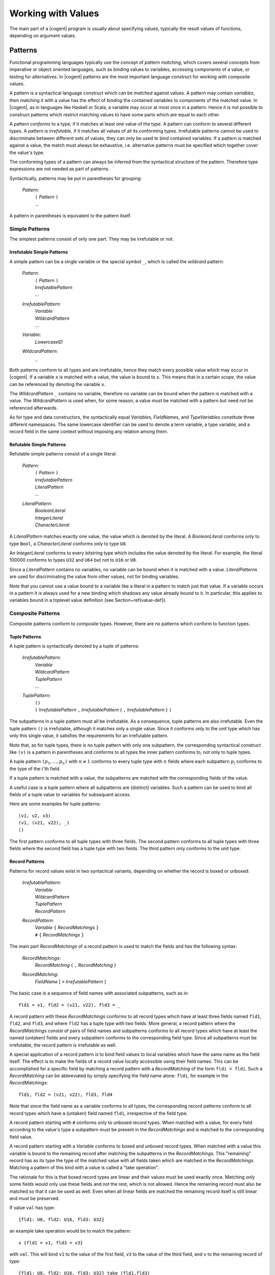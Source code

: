 ************************************************************************
                          Working with Values
************************************************************************

The main part of a |cogent| program is usually about specifying values, typically the result values of functions, depending on argument values. 

Patterns
====================================

Functional programming languages typically use the concept of *pattern matching*, which covers several concepts from imperative or 
object oriented languages, such as binding values to variables, accessing components of a value, or testing for alternatives. In |cogent| 
patterns are the most important language construct for working with composite values.

A pattern is a syntactical language construct which can be *matched* against values. A pattern may contain *variables*, 
then matching it with a value has the effect of *binding* the contained variables to components of the matched value. In |cogent|, 
as  in languages like Haskell or Scala, a variable may occur at most once in a pattern. Hence it is not possible to construct patterns 
which restrict matching values to have some parts which are equal to each other.

A pattern *conforms* to a type, if it matches at least one value of the type. A pattern can conform to several different types. 
A pattern is *irrefutable*, if it matches all values of all its conforming types. Irrefutable patterns cannot be used to discriminate 
between different sets of values, they can only be used to bind contained variables.  If a pattern is matched
against a value, the match must always be exhaustive, i.e. alternative patterns must be specified which together cover
the value's type. 

The conforming types of a pattern can always be inferred from the syntactical structure of the pattern. Therefore type expressions are not
needed as part of patterns.

Syntactically, patterns may be put in parentheses for grouping:

  *Pattern*:
    | ``(`` *Pattern* ``)``
    | ...

A pattern in parentheses is equivalent to the pattern itself.


Simple Patterns
------------------------------

The simplest patterns consist of only one part. They may be irrefutable or not.


Irrefutable Simple Patterns
^^^^^^^^^^^^^^^^^^^^^^^^^^^^^^

A simple pattern can be a single variable or the special symbol ``_``, which is called the *wildcard* pattern:

  *Pattern*:
    | ``(`` *Pattern* ``)``
    | *IrrefutablePattern*
    | ...

  *IrrefutablePattern*:
    | *Variable*
    | *WildcardPattern*
    | ...

  *Variable*:
    | *LowercaseID*

  *WildcardPattern*:
    | ``_``

Both patterns conform to all types and are irrefutable, hence they match every possible value which may occur in |cogent|. If a variable ``x`` 
is matched with a value, the value is bound to ``x``. This means that in a certain *scope*, the value can be referenced by denoting 
the variable ``x``.

The *WildcardPattern* ``_`` contains no variable, therefore no variable can be bound when the pattern is matched with a value. 
The *WildcardPattern* is used when, for some reason, a value must be matched with a pattern but need not be referenced afterwards.

As for type and data constructors, the syntactically equal *Variable*\ s, *FieldName*\ s, and *TypeVariables*
constitute three different namespaces. The same lowercase identifier can be used to denote a term variable, a type variable, and
a record field in the same context without imposing any relation among them.


Refutable Simple Patterns
^^^^^^^^^^^^^^^^^^^^^^^^^^^^^^

Refutable simple patterns consist of a single literal:

  *Pattern*:
    | ``(`` *Pattern* ``)``
    | *IrrefutablePattern*
    | *LiteralPattern*
    | ...

  *LiteralPattern*:
    | *BooleanLiteral*
    | *IntegerLiteral*
    | *CharacterLiteral*

A *LiteralPattern* matches exactly one value, the value which is denoted by the literal. A *BooleanLiteral*  conforms only to type
``Bool``, a *CharacterLiteral* conforms  only to type ``U8``.

An *IntegerLiteral* conforms to every bitstring type which includes the value denoted by the literal. For example, the literal 100000 
conforms to types ``U32`` and ``U64`` but not to ``U16`` or ``U8``.

Since a *LiteralPattern* contains no variables, no variable can be bound when it is matched with a value. *LiteralPattern*\ s are used 
for discriminating the value from other values, not for binding variables.


Note that you cannot use a value bound to a variable like a literal in a pattern to match just that value. If a variable
occurs in a pattern it is always used for a new binding which shadows any value already bound to it. In particular,
this applies to variables bound in a toplevel value definition (see Section~\ref{value-def}).


Composite Patterns
------------------------------

Composite patterns conform to composite types. However, there are no patterns which conform to function types.

Tuple Patterns
^^^^^^^^^^^^^^^^^^^^^^^^^^^^^^

A tuple pattern is syntactically denoted by a tuple of patterns:

  *IrrefutablePattern*:
    | *Variable*
    | *WildcardPattern*
    | *TuplePattern*
    | ...

  *TuplePattern*:
    | ``()``
    | ``(`` *IrrefutablePattern* ``,`` *IrrefutablePattern* { ``,`` *IrrefutablePattern* } ``)``

The subpatterns in a tuple pattern must all be irrefutable. As a consequence, tuple patterns are also irrefutable.
Even the tuple pattern ``()`` is irrefutable, although it matches only a single value. Since it conforms only to the
unit type which has only this single value, it satisfies the requirements for an irrefutable pattern.

Note that, as for tuple types, there is no tuple pattern with only one subpattern, the corresponding syntactical 
construct like ``(v)`` is a pattern in parentheses and conforms to all types the inner pattern conforms to, not
only to tuple types.

A tuple pattern :math:`\texttt{(} p_1, \ldots, p_n \texttt{)}` with :math:`n \neq 1` conforms to every tuple type with :math:`n` fields where each subpattern
:math:`p_i` conforms to the type of the :math:`i`'th field. 

.. ::

   Since tuple types are right associative, the pattern also conforms to all
   tuple types with more than :math:`n` fields, if the rightmost pattern :math:`p_n` conforms to the tuple type built from the remaining fields
   starting with the :math:`n`th field.

If a tuple pattern is matched with a value, the subpatterns are matched with the corresponding fields of the value. 

.. ::

   If the value 
   has more fields, subpattern :math:`p_n` is matched with the tuple of all remaining fields. 

A useful case is a tuple pattern where all 
subpatterns are (distinct) variables. Such a pattern can be used to bind all fields of a tuple value to variables for subsequent access.

Here are some examples for tuple patterns::

  (v1, v2, v3)
  (v1, (v21, v22), _)
  ()

The first pattern conforms to all tuple types with three fields. The second pattern conforms to all tuple types with
three fields where the second field has a tuple type with two fields. The third pattern only conforms to the unit type.


Record Patterns
^^^^^^^^^^^^^^^^^^^^^^^^^^^^^^

.. label: pat-rec

Patterns for record values exist in two syntactical variants, depending on whether the record is boxed or unboxed:

  *IrrefutablePattern*:
    | *Variable*
    | *WildcardPattern*
    | *TuplePattern*
    | *RecordPattern*

  *RecordPattern*:
    | *Variable* ``{`` *RecordMatchings* ``}``
    | ``#`` ``{`` *RecordMatchings* ``}``

The main part *RecordMatchings* of a record pattern is used to match the fields and has the following syntax:

  *RecordMatchings*:
    | *RecordMatching* { ``,`` *RecordMatching* }

  *RecordMatching*:
    | *FieldName* [ ``=`` *IrrefutablePattern* ]

The basic case is a sequence of field names with associated subpatterns, such as in::

  fld1 = v1, fld2 = (v21, v22), fld3 = _

A record pattern with these *RecordMatchings* conforms to all record types which have at least three fields named
``fld1``, ``fld2``, and ``fld3``, and where ``fld2`` has a tuple type with two fields. More general, a record pattern 
where the *RecordMatchings* consist of pairs of field names and subpatterns conforms to all record types which have at least the named 
(untaken) fields and every subpattern conforms to the corresponding field type. Since all subpatterns must be irrefutable, the record pattern 
is irrefutable as well.

A special application of a record pattern is to bind field values to local variables which have the same name as the field itself. The effect 
is to make the fields of a record value locally accessible using their field names. This can be accomplished for a specific field by matching 
a record pattern with a *RecordMatching* of the form ``fldi = fldi``. Such a *RecordMatching* can be abbreviated by simply 
specifying the field name alone: ``fldi``, for example in the *RecordMatchings*::

  fld1, fld2 = (v21, v22), fld3, fld4

Note that since the field name as a variable conforms to all types, the corresponding record patterns conform to all record types which have a 
(untaken) field named ``fldi``, irrespective of the field type.



A record pattern starting with ``#`` conforms only to unboxed record types. When matched with a value,  for every 
field according to the value's type a subpattern must be present in the 
*RecordMatchings* and is matched to the corresponding field value. 

A record pattern starting with a *Variable* conforms  to boxed and unboxed record types. 
When matched with a value this variable is bound to the 
remaining record after matching the subpatterns in the *RecordMatchings*. 
This "remaining" record has as its type the type of the 
matched value with all fields taken which are matched in the *RecordMatchings*.  Matching
a pattern of this kind with a value is called a "take operation". 

The rationale for this is that boxed record types are 
linear and their values must be used exactly once. Matching only some fields would only use these 
fields and not the rest, which is not allowed. 
Hence the remaining record must also be matched so that it can be used as well. 
Even when all linear fields are matched the remaining 
record itself is still linear and must be preserved.


If value ``val`` has type::

  {fld1: U8, fld2: U16, fld3: U32}

an example take operation would be to match the pattern::

  v {fld1 = v1, fld3 = v3}

with ``val``. This will bind ``v1`` to the value of the first field, ``v3`` to the value of the
third field, and ``v`` to the remaining record of type::

  {fld1: U8, fld2: U16, fld3: U32} take (fld1,fld3)

where only the second field is still present.


Although the ordering of fields is relevant in a record type expression, it is irrelevant in a record pattern. 
Therefore the record pattern
``#{fld1 = v1, fld2 = v2}`` conforms to the types::

  #{fld1: U8, fld2: U16}
  #{fld2: U32, fld1: U32}

and all other unboxed record types which have two fields named ``fld1`` and ``fld2``.


When a field of non-linear type is taken from a (boxed or unboxed) record value, a copy of it could remain
in the record and could be taken again. |cogent| does not allow this, non-linear fields can also be taken
only once. This way it is possible to represent uninitialised fields in a record by specifying the record 
type with the corresponding fields being taken.


Variant Patterns
^^^^^^^^^^^^^^^^^^^^^^^^^^^^^^

A variant pattern consists of a data constructor and a subpattern for every payload value in the corresponding alternative:

  *Pattern*:
    | ``(`` *Pattern* ``)``
    | *IrrefutablePattern*
    | *LiteralPattern*
    | *VariantPattern*

  *VariantPattern*:
    | *DataConstructor* { *IrrefutablePattern* }

A variant pattern conforms to every variant type which has at least an alternative with the *DataConstructor* as its tag. Although a variant 
pattern matches all values of the type having only that alternative, this is not true for all other conforming types. For those types the pattern 
only matches the subset of value sequences which have been constructed with the *DataConstructor* as its discriminating tag. Therefore variant 
patterns are always refutable.  As usual, when matched with a value, the match must be exhaustive, specifying
a pattern for every alternative. 


When a variant pattern is (successfully) matched with a value, the subpatterns are matched with the payload values.


The following is an example for a variant pattern::

  TwoDim x, y

It conforms, e.g., to the variant type::

  <TwoDim U32 U32 | ThreeDim U32 U32 U32>

and generally to every type with a variant tagged with ``TwoDim`` and having two values. When it is matched 
with a value tagged with ``TwoDim`` the first payload value is bound to ``x`` and the second payload value is bound to ``y``. 
The pattern also conforms to the variant type::

  <TwoDim U32 U32>

Although it matches all values of this type, it is still a refutable pattern, even if no other variant types with ``TwoDim``
exist in the program.


Expressions
====================================

As usual in programming languages, an *expression* denotes a way how to calculate a value. The actual calculation of a value according 
to an expression is called an *evaluation* of the expression. Since an expression may contain variables which are not bound in the expression 
itself ("free variables"), the value obtained by evaluating an expression may depend on the context in which the free variables are bound.

Usually, when an expression occurs in a |cogent| program, a type may be *inferred* for it. There are several ways to infer an expression's type.
The most basic way is to infer its type from its syntactical structure, although there are cases where that is not possible.
If an expression has an
inferred type, the value resulting from evaluating the expression always belongs to this type.

The general syntactical levels of expressions are as follows:

  *Expression*:
    | *BasicExpression*
    | ...

  *BasicExpression*:
    | *BasExpr*
    | ...

  *BasExpr*:
    | *Term*
    | ...

  *Term*:
    | ``(`` *Expression* ``)``
    | ...

Every *Expression* can be used wherever a *Term* is allowed by putting it in parentheses.


Terms
------------------------------

The simplest expressions are called *terms*. A term specifies a value directly or, for a composite value, by specifying its parts. 

A term can be a single variable, denoting the value which has been bound to the variable in the context. 

  *Term*:
    | ``(`` *Expression* ``)``
    | *Variable*
    | ...

From the variable alone no type can be inferred. However, a type may be inferred when the variable is bound. Then this type is 
also inferred for every occurrence of the variable as a term in its scope.

Literal Terms
^^^^^^^^^^^^^^^^^^^^^^^^^^^^^^

Terms for values of primitive types are simply the literals:

  *Term*:
    | ``(`` *Expression* ``)``
    | *Variable*
    | *LiteralTerm*
    | ...

  *LiteralTerm*:
    | *BooleanLiteral*
    | *IntegerLiteral*
    | *CharacterLiteral*
    | *StringLiteral*

The inferred type for a *BooleanLiteral*, a *CharacterLiteral*, or a *StringLiteral* is ``Bool``,
``U8``, or ``String``, respectively.
The inferred type for a *IntegerLiteral* is the smallest bitstring type covering the value, thus the literal 
``200`` has inferred type ``U8``, whereas the literal ``300`` has inferred type ``U16`` and ``100000`` has 
inferred type ``U32``.

Terms for Tuple Values
^^^^^^^^^^^^^^^^^^^^^^^^^^^^^^

Terms for tuple values are written as in most other programming languages supporting tuples:

  *Term*:
    | ``(`` *Expression* ``)``
    | *Variable*
    | *LiteralTerm*
    | *TupleTerm*
    | ...

  *TupleTerm*:
    | ``()``
    | ``(`` *Expression* ``,`` *Expression* { ``,`` *Expression* } ``)``

Again, as for tuple types and patterns, a single *Expression* in parentheses is not a tuple term but
is only syntactically grouped.

An example tuple term is::

  (15, 'x', 42, ("hello", 1024))

which specifies 4 subexpressions for the fields, separated by commas.

The type inferred from the structure of a tuple term is the tuple type with the same number of fields as are present in the term, where
the field types are the types inferred for the subexpressions. If one of the subexpressions does not have an
inferred type then no type can be inferred from the tuple term's structure.

.. ::

   Since tuple types are right associative, the same holds for the tuple terms. Hence, the example term is equivalent
   to the terms::

     (15, 'x', 42, "hello", 1024)
     (15, ('x', (42, ("hello", (1024)))))

   but not to the term::
     (15, ('x', 42), "hello", 1024)


Terms for Record Values
^^^^^^^^^^^^^^^^^^^^^^^^^^^^^^

|cogent| only suppoprts terms for unboxed record values. Boxed record values cannot be specified directly, they must
always be created externally in a C program part and passed to |cogent| as (part of) a function argument or result.

The syntax for terms for unboxed values specifies all field values together with the field names:

  *Term*:
    | ``(`` *Expression* ``)``
    | *Variable*
    | *LiteralTerm*
    | *TupleTerm*
    | *RecordTerm*
    | ...

  *RecordTerm*:
    | ``#`` ``{`` *RecordAssignments* ``}``

  *RecordAssignments*:
    | *RecordAssignments* { ``,`` *RecordAssignment* }

  *RecordAssignment*:
    | *FieldName* [ ``=`` *Expression* ]

An example is the record term::

  #{fld1 = 15, fld2 = 'x', fld3 = 42, fld4 = ("hello", 1024)}

which specifies 4 subexpressions for the fields, separated by commas. The field names must be pairwise different.
As for record types, but other than for record patterns, the order of the field specifications is significant. Hence
the term::

  #{fld2 = 'x', fld3 = 42, fld1 = 15, fld4 = ("hello", 1024)}

evaluates to a different value than the first example term.

The type inferred from a record type's structure is the unboxed record type with the same number of fields in the same order 
as are present in the expression, named according to the names given in the term. The field types are the types inferred
for the subexpressions. If a subexpression has no inferred type, no type can be inferred from the record term's structure.

Terms for Values of Variant Types
^^^^^^^^^^^^^^^^^^^^^^^^^^^^^^^^^

A term for a value of a variant type specifies the discriminating tag and the actual payload values:

  *Term*:
    | ``(`` *Expression* ``)``
    | *Variable*
    | *LiteralTerm*
    | *TupleTerm*
    | *RecordTerm*
    | *VariantTerm*
    | ...

  *VariantTerm*:
    | *DataConstructor* { *Term* }

Examples for such terms are::

  Small 42
  TwoDim 3 15


For a *VariantTerm* it is not possible to infer a type from its structure, since there may be several 
variant types using the same *DataConstructor*. The |cogent| compiler even does not infer the type if there
is only one variant type using the *DataConstructor* as tag.


Terms for Values of Function Types
^^^^^^^^^^^^^^^^^^^^^^^^^^^^^^^^^^

.. label: term-lambda

A term for a value of a function type is, as usual, called a *lambda expression*. Often in other programming languages, a lambda
expression consists of a body expression and a variable for every argument. In |cogent| all functions take only one
argument, therefore only one variable is needed. However, more general than a variable, an irrefutable pattern may be 
used. Every application of such a function is evaluated by first matching the pattern against the argument value,
thus binding all variables contained in the pattern. Then the body expression is evaluated in the context of
the bound variables to yield the result.

The syntax for lambda expressions is:

  *Term*:
    | ``(`` *Expression* ``)``
    | *Variable*
    | *LiteralTerm*
    | *TupleTerm*
    | *RecordTerm*
    | *VariantTerm*
    | *LambdaTerm*
    | ...

  *LambdaTerm*:
    | ``\`` *IrrefutablePattern* [ ``:`` *MonoType* ] ``=>`` *Expression*

Optionally, the argument type may be specified explicitly after the pattern. If no unique conforming type can be inferred for
the pattern, the argument type is mandatory.

Examples for lambda terms are::

  \x => (x,x)
  \(x,y,z) (U8, U8, Bool) => #{fld1 = y, fld2 = (x,z)}
  \(x,y) : (U32,U32) => TwoDim y x

In the first case the argument type must be known from the context by knowing an inferred type for the lambda term,
for example the type ``U8 -> (U8,U8)``. In the third case the result type must be known from the context by knowing
an inferred type for the lambda term, for example the type::

  (U32,U32) -> <TwoDim U32 U32 | Error U8>


The body expression in a lambda term is restricted to not contain any free non-global variables. Non-global variables
are variables bound by pattern matching in contrast to *global* variables which are bound by a toplevel definition
(see Section~\ref{toplevel-def}).

If the body expression of a lambda term has inferred type T2 and the argument type is explicitly specified as T1 then
the type inferred from the structure of the *LambdaTerm* is T1 ``->`` T2.


Basic Expressions
------------------------------

Basic expressions are constructed from terms in several ways, which all correspond semantically to a function application.

Plain Function Application
^^^^^^^^^^^^^^^^^^^^^^^^^^^^^^

As is typical for functional programming languages, a value in |cogent| can be a function and it can be applied to arguments.

As we have seen with function types, in |cogent| all functions have only one argument. Hence, an expression for a function application 
consists of a term for the function and a second term for the argument:

  *BasExpr*:
    | *Term*
    | *FunctionalApplication*
    | ...

  *FunctionApplication*:
    | *BasExpr* *BasExpr*

The argument Expression is simply put after the Expression for the function. This is common in functional programming languages, whereas in
imperative and object oriented languages (and in mathematics) the argument is usually put in parentheses like in :math:`f(x)`. In |cogent|
this is allowed, since a *BasExpr* may be an expression in parentheses, but it is not necessary.

The syntax here is ambiguous. Several *BasExpr* in a row are interpreted as left associative. Therefore the following
two *BasExpr* are equivalent::

  f 42 17 4
  ((f 42) 17) 4


If the first *BasExpr* in a *FunctionApplication* has an inferred type it must be a function type T1 ``->`` T2.
If the second *BasExpr* has an inferred type it must be equal to T1. The type inferred from the *FunctionApplication*\ s
structure is type T2.

As an example, if the variable ``f`` is bound to a function of type ``U8 -> U16`` then the basic expression::

  f 42

is a *FunctionApplication* with a result of type ``U16``.

Operator Application
^^^^^^^^^^^^^^^^^^^^^^^^^^^^^^

In |cogent| there is a fixed set of predefined functions. These functions are denoted by *operator symbols* which are syntactically
different from variables. In contrast to normal functions, predefined functions may be binary, i.e., take two arguments. Binary 
operator applications are written in infix notation:

  *BasExpr*:
    | *Term*
    | *FunctionApplication*
    | *OperatorApplication*
    | ...

  *OperatorApplication*:
    | *UnaryOp* *BasExpr*
    | *BasExpr* *BinaryOp* *BasExpr*

  *UnaryOp*: one of
    | ``upcast``
    | ``complement``
    | ``not``

  *BinaryOp*: one of
    | ``o`` ``*`` ``/`` ``%`` ``+`` ``-``
    | ``>`` ``<`` ``>=`` ``<=`` ``==`` ``/=``
    | ``.&.`` ``.^.`` ``.|.`` ``>>`` ``<<``
    | ``&&`` ``||`` ``$``

As usual in most programming languages, the syntax here is ambiguous and operator precedence rules are used
for disambiguation. The precedence levels ordered from stronger to weaker binding are::

  upcast complement not <plain function application>
  o
  * / %
  + -
  > < >= <= == /=
  .&.
  .^.
  .|.
  >> <<
  &&
  ||
  $

Note that plain function application is treated like a binary invisible operator, where the first argument is the 
applied function and the second argument is the argument to which the function is applied. 

When binary operators on the same level are combined they are usually left associative, with the exception of 
``o``, ``&&``, ``||`` and ``$``  which are right associative and ``<``, ``>``, ``<=``, ``>=``, ``==``, ``/=`` which 
cannot be combined.

.. todo:: describe all operation semantics and inferred types


Put Expressions
^^^^^^^^^^^^^^^^^^^^^^^^^^^^^^

.. label: expr-put

A common function used in functional programming languages is the record update function. It takes a record
value and returns a new record value where one or more field values differ. In |cogent| the 
application of this function is restricted: if a field has a linear type, it cannot be replaced, since then
its old value would be discarded without being used. In this case the field can only be replaced, when
it has been taken in the old value. For this reason the record update function is called the "put function"
in |cogent|. For non-linear fields the put function may either put a value into a taken field or replace
the value of an untaken field.

|cogent| supports a *PutExpression* as specific syntax for applying the put function. It specifies the old record value and 
a sequence of new field values together with the corresponding field names:

  *BasExpr*:
    | *Term*
    | *FunctionalApplication*
    | *OperatorApplication*
    | *PutExpression*
    | ...

  *PutExpression*:
    | *BasExpr* { *RecordAssignments* }

As an operator the *RecordAssignments* have the same precedence as plain function application and the unary operators.

If a type T is inferred for the leading *BasExpr* in a *PutExpression*, T must satisfy the following conditions: it must
be a (boxed or unboxed) record type having all fields occurring in the *RecordAssignments*. If such a field has
a linear type it must be taken in T. The type inferred from the structure of the *PutExpression* then is
T ``put (fld1, ..., fldn)``,
where ``fld1``, ..., ``fldn`` are all fields occurring in the *RecordAssignments*.

Unlike in a record term, the field order in a *PutExpression* is not significant.

If the variable ``r`` is bound to a value of type ``R`` where::

  typedef A
  typedef R = {fld1: A, fld2: U32, fld3: (Bool,U8), fld4: A} 
              take (fld3,fld4)

and variable ``a`` is bound to a value of type ``A``, then the following are valid put expressions::

  r {fld2 = 55, fld3 = (True, 17)}
  r {fld4 = a, fld2 = 10000}

The first expression has inferred type ``R put (fld2,fld3)`` which is equal to the type::

  {fld1: A, fld2: U32, fld3: (Bool,U8), fld4: A} take (fld4)

The expression ``r {fld1 = a}`` is invalid since field ``fld1`` is untaken and has linear type.

Member Access
^^^^^^^^^^^^^^^^^^^^^^^^^^^^^^

A second function commonly provided for records is *member access* or projection, often denoted by a separating dot
in programming languages. |cogent| provides the same syntax for member access:

  *BasExpr*:
    | *Term*
    | *FunctionalApplication*
    | *OperatorApplication*
    | *PutExpression*
    | *MemberAccess*

  *MemberAccess*:
    | *BasExpr* ``.`` *FieldName*

Here, the *BasExpr* specifies the record value and the *FieldName* specifies the name of the field to be accessed.
As an operator, the dot in a *MemberAccess* has the highest precedence, higher than the unary operators.

Again, in |cogent| the use of member access is restricted. The type inferred for the leading *BasExpr* in a *MemberAccess*
must be either an unboxed record type or a readonly boxed record type. Then it is possible to use the value of only one field
without caring about the other fields. Moreover, also the type of the accessed field must be non-linear, since
in addition to being accessed, its value also remains in the record, hence it could be used twice.

The type inferred from the *MemberAccess* expression structure is the type of the field named by the *FieldName*.

If types ``A`` and ``R`` are defined as in Section~\ref{expr-put} and ``r`` is bound to a value of type ``R!``
then the basic expression ``r.fld2`` is a valid *MemberAccess*. The basic expression
``r.fld3`` is invalid since field ``fld3`` is taken in ``R!``, the basic expression 
``r.fld1`` is valid since field ``fld1`` has type ``A!`` in ``R!`` (due to recursive application of the bang operator).
If ``r`` is bound to a value
of type ``R`` then also the basic expression ``r.fld2`` is invalid since type ``R`` is linear.


General Expressions
------------------------------

In |cogent| the most general concept for specifying a calculation as an expression is *matching*. All other
forms of general expressions can be understood as specific variants of matching.


Matching Expressions
^^^^^^^^^^^^^^^^^^^^^^^^^^^^^^

A *MatchingExpression* matches a value against one (irrefutable) pattern or several (refutable) patterns.
For every pattern a subexpression is specified for the result:

  *Expression*:
    | *BasicExpression*
    | *MatchingExpression*
    | ...

  *MatchingExpression*:
    | *ObservableBasicExpression* *Alternative* { *Alternative* }

  *ObservableBasicExpression*:
    | *BasicExpression*
    | ...

  *Alternative*:
    | ``|`` *Pattern* *PArr* *Expression*

  *PArr*: one of
    | ``->``
    | ``=>``
    | ``~>``

All *Expression*\ s in the *Alternative*\ s must have equal inferred types, this is also the
type inferred from the *MatchingExpression*\ s structure.

For every *Alternative* the *Expression* is called the *scope* of the variables occurring in 
the *Pattern*.

All *Pattern*\ s in the *Alternative*\ s must conform to the type T inferred for the leading expression.
The *Pattern*\ s together must be exhaustive for T, that means, every value of type T must match one of them. This
may be accomplished by using an exhaustive set of refutable patterns, such as one for every alternative in a variant type,
or by optionally specifying some refutable patterns followed by a final alternative with an irrefutable pattern.


The order in which alternatives are specified is irrelevant. The pattern syntax in |cogent| 
guarantees that different refutable patterns cannot partially overlap, i.e. the sets of matching values
are disjunct or equal. Moreover, a refutable pattern may be specified in at most one alternative. Together,
every value matches at most one of the refutable patterns, there is no need to resolve conflicts.
An irrefutable pattern is only used when no refutable pattern matches.


If the variable ``x`` is bound to a value of type ``U8`` an example for a *MatchingExpression* is::

  x + 7 | 20 -> "too much"
        | 10 -> "too few"
        | _  -> "unknown"

It has the inferred type ``String``.

If the variable ``v`` is bound to a value of the variant type::

  < TwoDim U32 U32 | ThreeDim U32 U32 U32 | Error U8 >

then the following is a valid *MatchingExpression* with inferred type ``U32``::

  v | TwoDim   x y   -> x+y
    | ThreeDim x y z -> x+y+z
    | Error    code  -> 0

whereas::

  v | TwoDim   x y   -> x+y
    | ThreeDim x y z -> x+y+z

is invalid since it is not exhaustive for the type of ``v``.

.. todo: Using layout for Alternative grouping


Alternatively to the separator ``->`` the separators ``=>`` and ``~>`` can be used in an *Alternative*.
Semantically they have the same meaning, however they may allow for some code optimisation when the first is used for 
"likely" alternatives and the second for "unlikely" alternatives.


Binding Variables
^^^^^^^^^^^^^^^^^^^^^^^^^^^^^^

.. label: expr-let

If the only intention for using a *MatchingExpression* is binding variables, the simpler *LetExpression*
syntax can be used:

  *Expression*:
    | *BasicExpression*
    | *MatchingExpression*
    | *LetExpression*
    | ...

  *LetExpression*:
    |  ``let`` *Binding* { ``and`` *Binding* } ``in`` *Expression*

  *Binding*:
    | *IrrefutablePattern* [ ``:`` *MonoType* ] ``=`` *ObservableExpression*

  *ObservableExpression*:
    | *Expression*
    | ...

A simple *LetExpression* is equivalent to a *MatchingExpression* with one *Alternative*::

  let IP = E in F

is semantically equivalent with::

  E | IP -> F

From this it follows that pattern IP must conform to the type inferred for E and the type inferred
from the *LetExpression*\ s structure is that inferred for F. The expression F is also called the "body" of the
*LetExpression*, it is the scope of the variables in IP.

The *LetExpression*::

  let x = y + 5 in (True, x)

binds the variable ``x`` to the result of evaluating the expression ``y + 5`` and evaluates to a tuple
where the bound value is used as the second field value. The tuple expression is the scope of variable ``x``.

If types ``A`` and ``R`` are defined as in Section~\ref{expr-put} and ``r`` is bound to a value of type ``R``
then the *LetExpression*::

  let s {fld1 = x, fld2} = r in (x, fld2 + 5, s)

binds the variables ``s``, ``x``, and ``fld2`` by matching the pattern against the value bound to ``r``
as described in Section~\ref{pat-rec}. Then it uses them in their scope which is a tuple term. 
The type inferred for the *LetExpression* is::

  (A, U32, R take (fld1, fld2))

In a *Binding* optionally a *MonoType* may be specified:

  IP ``:`` T ``=`` E

If neither for E nor the pattern IP a type can be inferred the type specification is mandatory.

If E is an *IntegerLiteral* of type U  and T is a bitstring type which is a superset of U then 
the value of E is automatically widened to type T before matching it against IP. Therefore the *LetExpression*::

  let x: U32 = 5 in (True, x)

has inferred type ``(Bool, U32)``, although the literal ``5`` has type ``U8``.

A *LetExpression* of the form

  ``let`` B1 ``and`` B2 ``in`` F

is simply an abbreviation for the nested *LetExpression*

  ``let`` B1 ``in`` ``let`` B2 ``in`` F

A *LetExpression* which uses the wildcard pattern

  ``let`` ``_`` ``=`` E ``in`` F

can be abbreviated to

  E ``;`` F

using the following syntax:

  *BasicExpression*:
    | *BasExpr*
    | *BasExpr* ``;`` *Expression*

Since a *LetExpression* is only used to bind variables occurring in the pattern and there
is no variable in the wildcard pattern this case seems to be useless. Its only use is when
expression E has side effects. Note that functions which are completely defined in |cogent| do
not have side effects, however, functions defined externally can have side effects.

An example usage would be an externally defined function of type ``String -> ()`` which is
bound to the variable ``print`` and prints its *String* argument to a display. Then 
the expression::

  v | TwoDim   x y   -> print "flat"; x+y
    | ThreeDim x y z -> print "space"; x+y+z
    | Error    code  -> print "crash"; 0

would print one of the strings to the display whenever it is evaluated.


Conditional Expressions
^^^^^^^^^^^^^^^^^^^^^^^^^^^^^^

If the only intention for using a *MatchingExpression* is discrimination between two cases
the *ConditionalExpression* can be used which is nearly omnipresent in programming languages.
It has the usual syntax:

  *Expression*:
    | *BasicExpression*
    | *MatchingExpression*
    | *LetExpression*
    | *ConditionalExpression*

  *ConditionalExpression*:
    | ``if`` *ObservableExpression* ``then`` *Expression* ``else`` *Expression*

The *ConditionalExpression*::

  if C then E else F

is equivalent to the *MatchingExpression*::

  C | True  -> E
    | False -> F

From this it follows that ``C`` must have the inferred type ``Bool`` and ``E`` and ``F`` must have the same inferred type 
which is the type inferred from the *ConditionalExpression*\ s structure.

If a *MatchingExpression* discriminates among more than two cases, as usual
a nested *ConditionalExpression* can be used instead. 

.. todo:: Using layout to disambiguate nested ConditionalExpressions

An example for a *ConditionalExpression* is::

  if x > 5 then (True, "sufficient") else (False, "insufficient)

It has the inferred type ``(Bool, String)``.


Observing Variables
^^^^^^^^^^^^^^^^^^^^^^^^^^^^^^

At some places variables can be "observed" in an expression. Observing a variable means replacing its bound
value with a copy of readonly type. Observing variables is the only way how values of readonly types can be
produced in |cogent|.

When a variable should be observed, an expression must be specified as scope of the observation. The readonly
value may be freely used in this scope, but it may not escape from it. Syntactically, an expression which may 
be the scope of a variable observation is called an *observable expression*.
The syntax for variable observation is as follows:

  *ObservableBasicExpression*:
    | *BasicExpression*
    | *BasicExpression* { ``!`` *Variable* }

  *ObservableExpression*:
    | *Expression*
    | *Expression* { ``!`` *Variable* }

In both cases one or more observed variables are specified at the *end* of the observation scope
using the "bang" operator as a prefix. Examples for *ObservableExpression*\ s are::

  if isok #{fld1=x, fld2=x, fld3=z} then 5 else 0 !x !y
  let v1 = x and v2 = x and v3 = z in (1, 2, 3) !x !z

If there is at least one banged variable in an observable expression, then the inferred type of the scope
may not be an escape-restricted type. 

The *ObservableExpression* ``E !V``
is conceptually equivalent to a *LetExpression* of the form

  ``let`` V ``=`` ``readonly`` V ``in`` E

where ``readonly`` would be an operator which produces a readonly copy from a value. An important effect of
this form is that the variable used for the readonly copy has the same name as the variable containing the original
value. Therefore the former variable shadows the latter in its scope, making the original value inaccessible there.

The operator ``readonly`` does not actually exist in |cogent|, hence expressions of the second form cannot be used
to bind readonly copies. This guarantees that the variable for the readonly copy *always* shadows the
original value in its scope.

Observable expressions may only occur in three places: As the leading expression in a *MatchingExpression* and 
in the corresponding position in the more specific forms, which is the right-hand side of a *Binding* in a 
*LetExpression* and the condition in a *ConditionalExpression*. 


Expression Usage Rules
====================================

.. label: expr-usage

|cogent|'s linear type system implies additional restrictions on expression usage over the usual restriction that
the type of a function argument must be compatible to the parameter type. The additional rules are described in 
this section.


Using Values of Linear Types
------------------------------

The basic rule for linear types is that their values must be used exactly once. For observing this rule it must 
be specified in more detail, what it means to use a value.

Sharing a Value
^^^^^^^^^^^^^^^^^^^^^^^^^^^^^^

In a |cogent| program, values are always denoted by expressions. If an expression is a *Term* for a tuple, a record,
or a variant type, or if it is a *BasExpr* representing the application of a function or operator, or if it is
a *MatchingExpression* or one of its specific variants, the value is created by evaluating the expression. Then
it can only be used at most once: at the position where the expression syntactically occurs in the program. In the remaining
cases the expression is either a single variable or a *MemberAccess* (values of literals are never linear). 
A value 
bound to a variable can be used more than once: it is used at all places where it is referenced by
the variable name in its scope. The value of a record field can be used more than once by accessing the field
several times. In both cases we say the value may be "shared".

When a record field is accessed its value is not taken from the record, hence it is already shared between the record
and the access result upon a single member access. As a consequence, record fields of linear type may not be accessed
using a *MemberAccess* expression.

Hence the rule for using values of linear types not more than once is only relevant for variables: 
if a variable has a 
bound value of a linear type, the value must be used at most once by referencing it, it may not be shared. However, 
as can be seen for the variable ``v`` in the example::

  if x == 5 then f v else g v

the number of uses of the value is not simply the number of occurrences of the variable name in its scope.  Instead,
the rule is that a variable of linear type must occur at most once in all possible paths of an execution. Thus,
for a *ConditionalExpression* it must either occur once in the condition, or in each branch. For
a *MatchingExpression* it must either occur once in the leading 
*ObservableBasicExpression*, or in each *Alternative*.

Note that the field names in a *RecordTerm*, a *PutExpression*, a *RecordPattern* or a
*MemberAccess* are irrelevant, even if a field is present with the same name as the variable. Moreover,
only free occurrences count. If a variable of the same name is bound in the scope, the binding and its usages
are irrelevant for the original variable. Variables are bound by *LetExpression*\ s, 
*ObservableExpression*\ s, *ObservableBasicExpression*\ s, and *LambdaTerm*\ s.


Discarding a Value
^^^^^^^^^^^^^^^^^^^^^^^^^^^^^^


If a variable is never used in its scope its value is "discarded". Values of linear type
may not be discarded. This is guaranteed for values bound to a variable, if it is used in every possible path of 
execution. 


Although the value of an expression other than a variable or member access cannot be used more than once, it can be discarded
by matching the expression with a pattern other than a variable or a boxed record pattern. In the case of the wildcard pattern 
as in::

  let _ = someExpression

the expression ``someExpression`` may have a linear type, then this matching would be illegal. In the case of a 
*LiteralPattern* the expression must always have a primitive type which is never linear. The same holds for an expression
which occurs as condition in a *ConditionalExpression*. 

In the case of a 
*TuplePattern*, a *VariantPattern* or an unboxed *RecordPattern* the expression only has a linear
type if it has components of a linear type. Then it is no problem to discard the value as long as no component of a 
linear type is discarded, as in::

  let (a, #{fld1= _, fld2=b}, c) = someExpression

In this case the ``fld1`` of the second field of the value is discarded which would be illegal if it has linear type.


A record field is also discarded if it is replaced in a *PutExpression*. Therefore in a *PutExpression*
the leading *BasExpr* must not have linear fields which are put, if there are linear fields they must have been taken.

The value of an expression is discarded when the expression is used as the *BasExpr* in a *MemberAccess*.

Together, linear values could be discarded by binding them to a variable which is never used in its scope, by matching them 
with the wildcard pattern, by replacing them in a *PutExpression*, or by using them as the record in a *MemberAccess*.
All these cases are not allowed for values of linear type in |cogent|.

However, there are two other cases which specifically apply to values of a boxed record type. If such an expression is used 
as the leading expression in a *PutExpression* or if it is matched against a *RecordPattern*, it is discarded
as well. These two cases are allowed in |cogent|. Note that in both cases a new value of the same type is created, in the
first case it becomes the result of the *PutExpression*, in the second case it is bound to the leading variable of the
*RecordPattern*.


The Result of Using a Value
^^^^^^^^^^^^^^^^^^^^^^^^^^^^^^

What happens to a value after it has been used? "Using" here only means a *syntactical* usage, it does not mean
that the value is dismissed afterwards. Depending on the context of usage there are three possibilities: the value may immediately
be used in the context, it may become a part of another value (its "container" value), or it may be bound to a variable.

If the value results from evaluating an expression E in an *Alternative*, in a branch of a *ConditionalExpression*, or 
in the body of a *LetExpression*, then the value becomes the evaluation result of the expression containing E and is immediately
used in the context.

If expression E occurs as subexpression in a tuple term, a record term, or a variant term, or in a *RecordAssignment* of
a *PutExpression*, its evaluation result becomes a part of its container value created by the term or *PutExpression*, 
respectively. Since a value of linear type may be used only once, it is always the part of at most one container value. The container
value, since it has a part of linear type is also of linear type and behaves in the same way. 

Whenever a container value is used, it is used with all its parts. A linear part can be separated from its container by matching the
container value with a complex pattern which binds the part to a variable and dismisses the container. If the container is a boxed
record, a new container will be created where the part is taken. Thus, after binding the part to a variable 
it is not a part of its container anymore.

If expression E is the leading expression in a *MatchingExpression*, or occurs in a *Binding* of a *LetExpression*, 
or is the argument in a *FunctionApplication*,
then it is matched against a pattern. If the pattern is a variable, the evaluation result is bound to the variable. It remains bound to
it until the evaluation of its scope ends. However, if the value is of linear type, it cannot be referenced by the variable after
its first use, hence thereafter the binding is irrelevant.

Note that the body expression in a *LambdaTerm* is not evaluated when evaluating the *LambdaTerm* to yield a function.
The body will only be evaluated when the function is applied to an argument.

Taking it all together, the usage rules imply that a linear value in a pure |cogent| program is always either bound to exactly one variable 
which has not yet been used or it is a part of exactly one container value which also is linear. In a |cogent| program linear values are 
only dismissed and created in *PutExpression*s and by matching boxed *RecordPatterns*. In both cases a boxed record value is 
dismissed and a value of the same type is created.

These properties are exploited by |cogent| in the following way. Whenever a boxed record is dismissed it is "reused" to create the 
new value. Since the new value only differs from the old value by some fields having a different value, the old value is *modified*
by replacing these field values. As a consequence, linear values are *never* created or destroyed in a |cogent| program, 
they are only passed around as a single copy, possibly being modified on their way. Creating or destroying linear values must be accomplished 
externally implemented in C.


Using Values of Readonly Types
------------------------------

The basic rule for readonly types is that their values may not be modified. Of course, since |cogent| is a functional language,
values are conceptually never modified. However we have seen that value modification occurs in |cogent| as an optimisation for
linear values, although semantically this modification can never be observed. 


Modifying a Value
^^^^^^^^^^^^^^^^^^^^^^^^^^^^^^

The only way to modify a value in |cogent| is by changing the value of a field in a boxed record. This can be achieved
with the help of a *PutExpression* where a new value is specified for a field. It can also be achieved with the
help of a  take operation by matching a *RecordPattern* with a boxed record value. 

Therefore the following rules apply to values of readonly types:

- a value of readonly type may not be used as the leading *BasExpr* in a *PutExpression*,
- a value of readonly type may not be matched against a  record pattern.



When taking a field from a readonly record it is irrelevant whether the field has linear type or not. In both cases
the record would be modified which is not allowed. If the field has non-linear type, the taken value could
remain in the record. However, |cogent| implements taking fields always by removing the field value from the record, 
thus modifying the record.


Creating readonly Values
^^^^^^^^^^^^^^^^^^^^^^^^^^^^^^

The only way to create a value of readonly type is to apply the bang operator to a variable in an
*ObservableExpression* or *ObservableBasicExpression*. This creates a readonly copy of the bound value
and binds it to the same variable, using the subexpression  before the first banged variable  as scope for this binding. We call this subexpression a
banged scope. If the previously bound value had the linear type T, the readonly copy has type T! which is readonly or contains
readonly parts.

Note that the original binding is shadowed in the banged scope, hence the linear value cannot be referenced there, 
in particular, it cannot be modified. This is exploited by |cogent| in the following way. The original value is 
actually not copied at all, it remains bound to its variable. Only its type as seen through the variable is changed to T!
in the banged scope. 

In the banged scope the readonly copies can be freely duplicated, bound to any number of variables and inserted
as parts in any number of container values.


Preventing Values from Escaping
^^^^^^^^^^^^^^^^^^^^^^^^^^^^^^^

When execution leaves the banged context the shadowing ends and original value of linear type may be accessed again
and may be modified. Although all copies are still of readonly type, they would be modified as well, since actually
they have not been copied. This problem is solved by |cogent| by preventing the copies to "escape" from the banged 
scope. Then they cannot be referenced and observed outside the scope and modifications to the original value
are no problem.

If a readonly copy is bound to a variable, the scope of this binding must be syntactically enclosed in the banged
scope and cannot be referenced outside. The only way a value can escape from the banged scope is if it is the result
value the banged scope evaluates to or a part of it. This must be prevented by |cogent|.

It seems that to achieve this |cogent| has to "track" all readonly copies and prevent them to become a part of 
the result value. However, it is impossible to do this statically, since a copy can be passed to an externally
defined function which may return it as part of its result without |cogent| knowing this. Therefore a simpler
but much more radical approach is used, by preventing *all* values with an escape-restricted type from
escaping from *any* banged scope, irrespective whether it is related to the value or type of the 
banged variable. This safely also prevents the readonly copies from escaping. 

This approach can be implemented with the help of type checking. The rule to apply is that the type inferred 
for a banged scope in an *ObservableExpression* or *ObservableBasicExpression* must not be
escape-restricted.

This rule implies that even readonly values which existed outside of the banged scope cannot be used as part
of its result. Normally this is not a problem since they are available outside the banged scope anyways.
However, if the value's type is both escape-restricted and linear, the situation is different. Due to
the linearity, the value must not be discarded in the banged scope, it must leave it, which is not allowed
either. The solution here is to separate all escape-restricted parts from the rest, discard them in the 
banged scope and let the rest escape.

